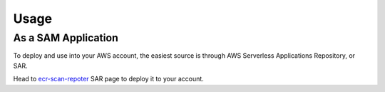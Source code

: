 =====
Usage
=====

As a SAM Application
=====================

To deploy and use into your AWS account, the easiest source is through AWS Serverless Applications Repository, or SAR.

Head to `ecr-scan-repoter`_ SAR page to deploy it to your account.




.. _ecr-scan-repoter: https://serverlessrepo.aws.amazon.com/applications/eu-west-1/518078317392/ecr-scan-reporter
